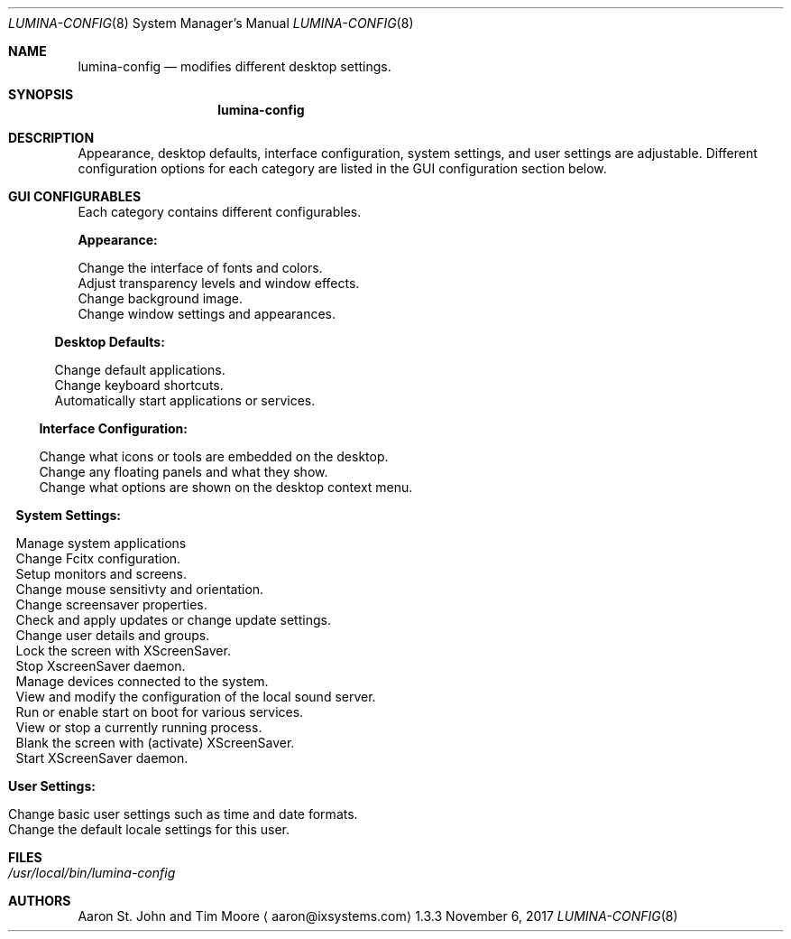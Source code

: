 .Dd November 6, 2017
.Dt LUMINA-CONFIG 8
.Os 1.3.3

.Sh NAME
.Nm lumina-config
.Nd modifies different desktop settings.

.Sh SYNOPSIS
.Nm

.Sh DESCRIPTION
Appearance, desktop defaults, interface configuration, system settings,
and user settings are adjustable.
Different configuration options for each category are listed in the GUI
configuration section below.

.Sh GUI CONFIGURABLES
Each category contains different configurables.
.Pp
.Sy Appearance:
.Pp
.Bl -offset indent -tag -width "Window Manager"
.It Ic Theme
Change the interface of fonts and colors.
.It Ic Window Effects
Adjust transparency levels and window effects.
.It Ic Wallpaper
Change background image.
.It Ic Window Manager
Change window settings and appearances.
.El
.Pp
.Sy Desktop Defaults:
.Pp
.Bl -offset indent -tag -width "Keyboard Shortcuts"
.It Ic Applications
Change default applications.
.It Ic Keyboard Shortcuts
Change keyboard shortcuts.
.It Ic Autostart
Automatically start applications or services.
.El
.Pp
.Sy Interface Configuration:
.Pp
.Bl -offset indent -tag -width "Desktop"
.It Ic Desktop
Change what icons or tools are embedded on the desktop.
.It Ic Panels
Change any floating panels and what they show.
.It Ic Menu
Change what options are shown on the desktop context menu.
.El
.Pp
.Sy System Settings:
.Pp
.Bl -offset indent -tag -width "Lumina Screen Configuration"
.It Ic AppCafe
Manage system applications
.It Ic Fcitx Configuration
Change Fcitx configuration.
.It Ic Lumina Screen Configuration
Setup monitors and screens.
.It Ic Mouse Configuration
Change mouse sensitivty and orientation.
.It Ic Screensaver
Change screensaver properties.
.It Ic System Updates
Check and apply updates or change update settings.
.It Ic User Configuration
Change user details and groups.
.It Ic XScreenSaver Lock
Lock the screen with XScreenSaver.
.It Ic XScreenSaver Stop
Stop XscreenSaver daemon.
.It Ic Device Manager
Manage devices connected to the system.
.It Ic PulseAudio Preferences
View and modify the configuration of the local sound server.
.It Ic Service Manager
Run or enable start on boot for various services.
.It Ic Task Manager
View or stop a currently running process.
.It Ic XScreenSaver Blank
Blank the screen with (activate) XScreenSaver.
.It Ic XScreenSaver Start
Start XScreenSaver daemon.
.El
.Pp
.Sy User Settings:
.Pp
.Bl -offset indent -tag -width "General Options"
.It Ic General Options
Change basic user settings such as time and date formats.
.It Ic Localization
Change the default locale settings for this user.

.Sh FILES
.Bl -tag -indent width
.It Pa /usr/local/bin/lumina-config
.El

.Sh AUTHORS
.An Aaron St. John and Tim Moore
.Aq aaron@ixsystems.com
